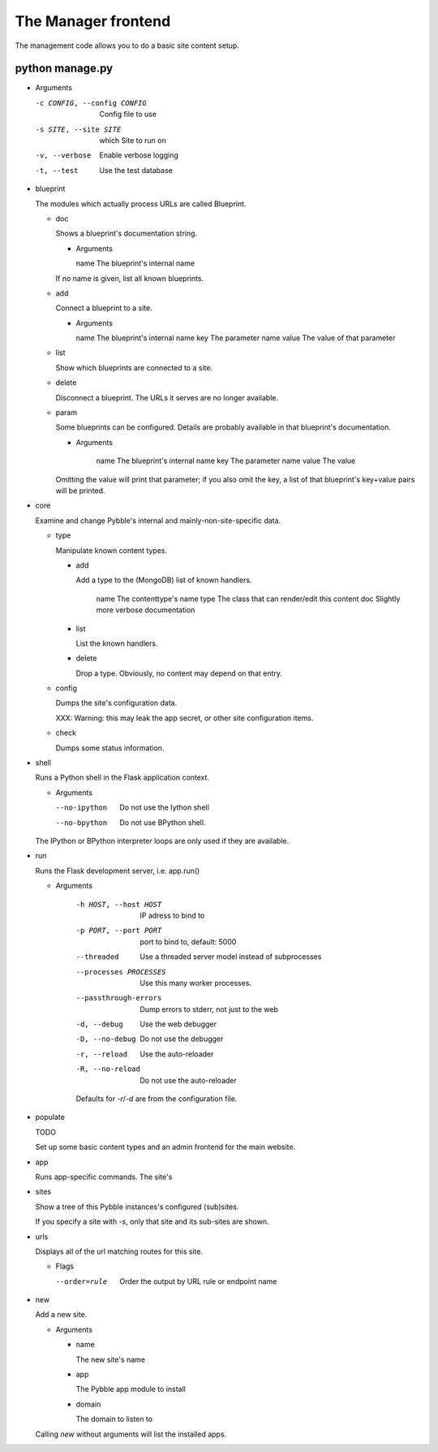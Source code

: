 The Manager frontend
====================

The management code allows you to do a basic site content setup.

python manage.py
----------------

-	Arguments

	-c CONFIG, --config CONFIG  Config file to use
	-s SITE, --site SITE        which Site to run on
	-v, --verbose               Enable verbose logging
	-t, --test                  Use the test database

-	blueprint

	The modules which actually process URLs are called Blueprint.
	
	-	doc

		Shows a blueprint's documentation string.

		-	Arguments

			name        The blueprint's internal name

		If no name is given, list all known blueprints.

	-	add

		Connect a blueprint to a site.

		-	Arguments

			name        The blueprint's internal name
			key         The parameter name
			value       The value of that parameter

	-	list

		Show which blueprints are connected to a site.

	-	delete

		Disconnect a blueprint. The URLs it serves are no longer available.

	-	param

		Some blueprints can be configured. Details are probably available
		in that blueprint's documentation.

		-	Arguments

				name        The blueprint's internal name
				key         The parameter name
				value       The value

		Omitting the value will print that parameter; if you also omit the
		key, a list of that blueprint's key+value pairs will be printed.

-	core

	Examine and change Pybble's internal and mainly-non-site-specific data.

	-	type

		Manipulate known content types.

		-	add

			Add a type to the (MongoDB) list of known handlers.

		  		name        The contenttype's name
				type        The class that can render/edit this content
				doc         Slightly more verbose documentation

		-	list

			List the known handlers.

		-	delete

			Drop a type. Obviously, no content may depend on that entry.


	-	config

		Dumps the site's configuration data.

		XXX: Warning: this may leak the app secret, or other site configuration items.

	-	check
		
		Dumps some status information.

-	shell

	Runs a Python shell in the Flask application context.

	-	Arguments

		--no-ipython   Do not use the Iython shell
		--no-bpython   Do not use BPython shell.

	The IPython or BPython interpreter loops are only used if they are
	available.

-	run

	Runs the Flask development server, i.e. app.run()

	- Arguments

		-h HOST, --host HOST   IP adress to bind to
		-p PORT, --port PORT   port to bind to, default: 5000
		--threaded             Use a threaded server model instead of subprocesses
		--processes PROCESSES  Use this many worker processes.
		--passthrough-errors   Dump errors to stderr, not just to the web
		-d, --debug            Use the web debugger
		-D, --no-debug         Do not use the debugger
		-r, --reload           Use the auto-reloader
		-R, --no-reload        Do not use the auto-reloader
		
		Defaults for `-r`/`-d` are from the configuration file.

-	populate

	TODO
	
	Set up some basic content types and an admin frontend for the main website.

-	app

	Runs app-specific commands. The site's 

-	sites

	Show a tree of this Pybble instances's configured (sub)sites.

	If you specify a site with `-s`, only that site and its sub-sites are shown.

-	urls

	Displays all of the url matching routes for this site.

	-	Flags

		--order=rule  Order the output by URL rule or endpoint name

-	new

	Add a new site.

	-	Arguments

		-	name
		
			The new site's name

		-	app
		
			The Pybble app module to install

		-	domain
		
			The domain to listen to

	Calling `new` without arguments will list the installed apps.


